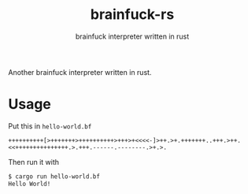 #+title: brainfuck-rs
#+subtitle: brainfuck interpreter written in rust

Another brainfuck interpreter written in rust.
* Usage
  Put this in ~hello-world.bf~
  #+begin_src brainfuck
  ++++++++++[>+++++++>++++++++++>+++>+<<<<-]>++.>+.+++++++..+++.>++.<<+++++++++++++++.>.+++.------.--------.>+.>.
  #+end_src
  Then run it with
  #+begin_src sh
  $ cargo run hello-world.bf
  Hello World!
  #+end_src
